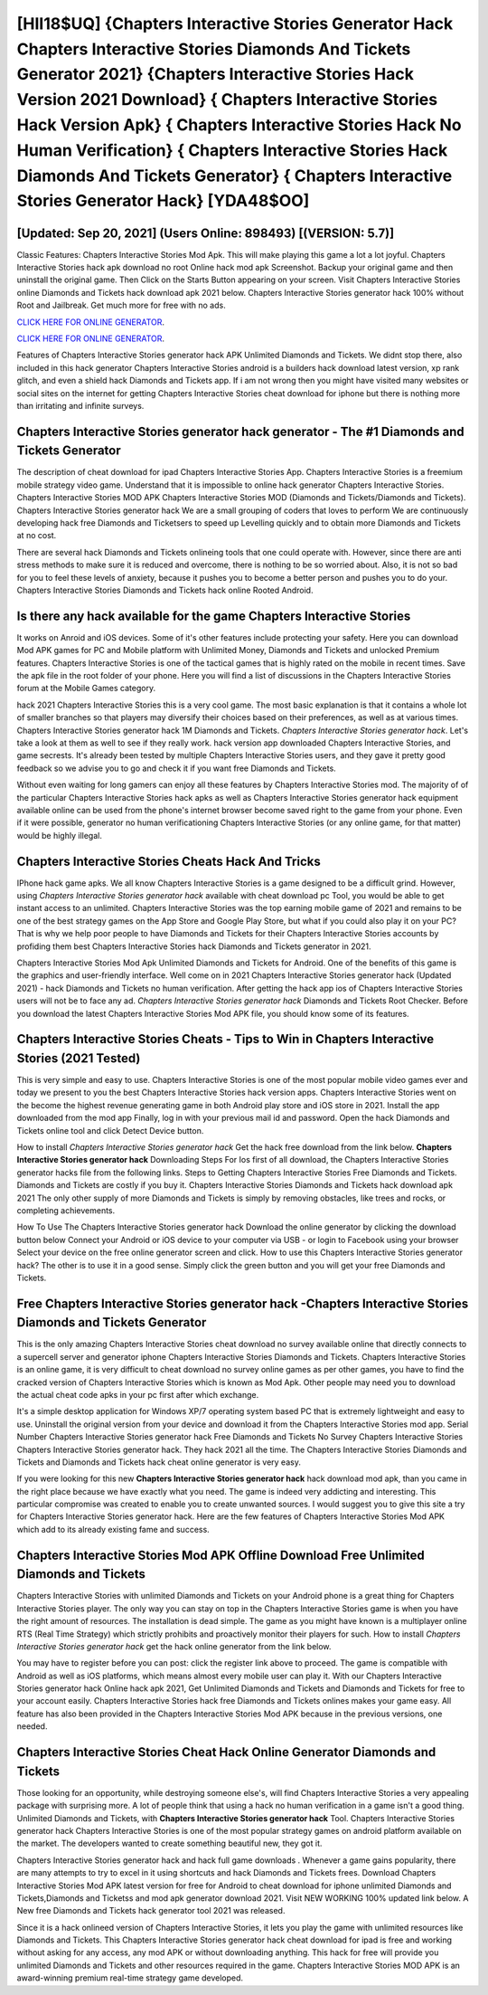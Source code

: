 [HII18$UQ]   {Chapters Interactive Stories Generator Hack Chapters Interactive Stories Diamonds And Tickets Generator 2021}  {Chapters Interactive Stories Hack Version 2021 Download}  { Chapters Interactive Stories Hack Version Apk}  { Chapters Interactive Stories Hack No Human Verification}  { Chapters Interactive Stories Hack Diamonds And Tickets Generator}  { Chapters Interactive Stories Generator Hack} [YDA48$OO]
=========

[Updated: Sep 20, 2021] (Users Online: 898493) [(VERSION: 5.7)]
---------

Classic Features: Chapters Interactive Stories  Mod Apk.  This will make playing this game a lot a lot joyful.  Chapters Interactive Stories hack apk download no root Online hack mod apk Screenshot.  Backup your original game and then uninstall the original game.  Then Click on the Starts Button appearing on your screen.  Visit Chapters Interactive Stories online Diamonds and Tickets hack download apk 2021 below.  Chapters Interactive Stories generator hack 100% without Root and Jailbreak. Get much more for free with no ads.

`CLICK HERE FOR ONLINE GENERATOR`_.

.. _CLICK HERE FOR ONLINE GENERATOR: http://stardld.xyz/8f0cded

`CLICK HERE FOR ONLINE GENERATOR`_.

.. _CLICK HERE FOR ONLINE GENERATOR: http://stardld.xyz/8f0cded

Features of Chapters Interactive Stories generator hack APK Unlimited Diamonds and Tickets.  We didnt stop there, also included in this hack generator Chapters Interactive Stories android is a builders hack download latest version, xp rank glitch, and even a shield hack Diamonds and Tickets app.  If i am not wrong then you might have visited many websites or social sites on the internet for getting Chapters Interactive Stories cheat download for iphone but there is nothing more than irritating and infinite surveys.

Chapters Interactive Stories generator hack generator - The #1 Diamonds and Tickets Generator
---------

The description of cheat download for ipad Chapters Interactive Stories App.  Chapters Interactive Stories is a freemium mobile strategy video game.  Understand that it is impossible to online hack generator Chapters Interactive Stories.  Chapters Interactive Stories MOD APK Chapters Interactive Stories MOD (Diamonds and Tickets/Diamonds and Tickets).  Chapters Interactive Stories generator hack We are a small grouping of coders that loves to perform We are continuously developing hack free Diamonds and Ticketsers to speed up Levelling quickly and to obtain more Diamonds and Tickets at no cost.

There are several hack Diamonds and Tickets onlineing tools that one could operate with.  However, since there are anti stress methods to make sure it is reduced and overcome, there is nothing to be so worried about. Also, it is not so bad for you to feel these levels of anxiety, because it pushes you to become a better person and pushes you to do your. Chapters Interactive Stories Diamonds and Tickets hack online Rooted Android.


Is there any hack available for the game Chapters Interactive Stories
---------

It works on Anroid and iOS devices.  Some of it's other features include protecting your safety.  Here you can download Mod APK games for PC and Mobile platform with Unlimited Money, Diamonds and Tickets and unlocked Premium features.  Chapters Interactive Stories is one of the tactical games that is highly rated on the mobile in recent times.  Save the apk file in the root folder of your phone.  Here you will find a list of discussions in the Chapters Interactive Stories forum at the Mobile Games category.

hack 2021 Chapters Interactive Stories this is a very cool game. The most basic explanation is that it contains a whole lot of smaller branches so that players may diversify their choices based on their preferences, as well as at various times. Chapters Interactive Stories generator hack 1M Diamonds and Tickets. *Chapters Interactive Stories generator hack*.  Let's take a look at them as well to see if they really work.  hack version app downloaded Chapters Interactive Stories, and game secrests.  It's already been tested by multiple Chapters Interactive Stories users, and they gave it pretty good feedback so we advise you to go and check it if you want free Diamonds and Tickets.

Without even waiting for long gamers can enjoy all these features by Chapters Interactive Stories mod.  The majority of of the particular Chapters Interactive Stories hack apks as well as Chapters Interactive Stories generator hack equipment available online can be used from the phone's internet browser become saved right to the game from your phone.  Even if it were possible, generator no human verificationing Chapters Interactive Stories (or any online game, for that matter) would be highly illegal.

Chapters Interactive Stories Cheats Hack And Tricks
---------

IPhone hack game apks.  We all know Chapters Interactive Stories is a game designed to be a difficult grind.  However, using *Chapters Interactive Stories generator hack* available with cheat download pc Tool, you would be able to get instant access to an unlimited. Chapters Interactive Stories was the top earning mobile game of 2021 and remains to be one of the best strategy games on the App Store and Google Play Store, but what if you could also play it on your PC? That is why we help poor people to have Diamonds and Tickets for their Chapters Interactive Stories accounts by profiding them best Chapters Interactive Stories hack Diamonds and Tickets generator in 2021.

Chapters Interactive Stories Mod Apk Unlimited Diamonds and Tickets for Android.  One of the benefits of this game is the graphics and user-friendly interface.  Well come on in 2021 Chapters Interactive Stories generator hack (Updated 2021) - hack Diamonds and Tickets no human verification.  After getting the hack app ios of Chapters Interactive Stories users will not be to face any ad. *Chapters Interactive Stories generator hack* Diamonds and Tickets Root Checker. Before you download the latest Chapters Interactive Stories Mod APK file, you should know some of its features.

Chapters Interactive Stories Cheats - Tips to Win in Chapters Interactive Stories (2021 Tested)
---------

This is very simple and easy to use. Chapters Interactive Stories is one of the most popular mobile video games ever and today we present to you the best Chapters Interactive Stories hack version apps.  Chapters Interactive Stories went on the become the highest revenue generating game in both Android play store and iOS store in 2021. Install the app downloaded from the mod app Finally, log in with your previous mail id and password. Open the hack Diamonds and Tickets online tool and click Detect Device button.

How to install *Chapters Interactive Stories generator hack* Get the hack free download from the link below.  **Chapters Interactive Stories generator hack** Downloading Steps For Ios first of all download, the Chapters Interactive Stories generator hacks file from the following links.  Steps to Getting Chapters Interactive Stories Free Diamonds and Tickets.  Diamonds and Tickets are costly if you buy it. Chapters Interactive Stories Diamonds and Tickets hack download apk 2021 The only other supply of more Diamonds and Tickets is simply by removing obstacles, like trees and rocks, or completing achievements.

How To Use The Chapters Interactive Stories generator hack Download the online generator by clicking the download button below Connect your Android or iOS device to your computer via USB - or login to Facebook using your browser Select your device on the free online generator screen and click. How to use this Chapters Interactive Stories generator hack?  The other is to use it in a good sense.  Simply click the green button and you will get your free Diamonds and Tickets.

Free Chapters Interactive Stories generator hack -Chapters Interactive Stories Diamonds and Tickets Generator
---------

This is the only amazing Chapters Interactive Stories cheat download no survey available online that directly connects to a supercell server and generator iphone Chapters Interactive Stories Diamonds and Tickets.  Chapters Interactive Stories is an online game, it is very difficult to cheat download no survey online games as per other games, you have to find the cracked version of Chapters Interactive Stories which is known as Mod Apk.  Other people may need you to download the actual cheat code apks in your pc first after which exchange.

It's a simple desktop application for Windows XP/7 operating system based PC that is extremely lightweight and easy to use.  Uninstall the original version from your device and download it from the Chapters Interactive Stories mod app.  Serial Number Chapters Interactive Stories generator hack Free Diamonds and Tickets No Survey Chapters Interactive Stories Chapters Interactive Stories generator hack.  They hack 2021 all the time. The Chapters Interactive Stories Diamonds and Tickets and Diamonds and Tickets hack cheat online generator is very easy.

If you were looking for this new **Chapters Interactive Stories generator hack** hack download mod apk, than you came in the right place because we have exactly what you need.  The game is indeed very addicting and interesting.  This particular compromise was created to enable you to create unwanted sources. I would suggest you to give this site a try for Chapters Interactive Stories generator hack.  Here are the few features of Chapters Interactive Stories Mod APK which add to its already existing fame and success.

Chapters Interactive Stories Mod APK Offline Download Free Unlimited Diamonds and Tickets
---------

Chapters Interactive Stories with unlimited Diamonds and Tickets on your Android phone is a great thing for Chapters Interactive Stories player.  The only way you can stay on top in the Chapters Interactive Stories game is when you have the right amount of resources.  The installation is dead simple.  The game as you might have known is a multiplayer online RTS (Real Time Strategy) which strictly prohibits and proactively monitor their players for such. How to install *Chapters Interactive Stories generator hack* get the hack online generator from the link below.

You may have to register before you can post: click the register link above to proceed.  The game is compatible with Android as well as iOS platforms, which means almost every mobile user can play it.  With our Chapters Interactive Stories generator hack Online hack apk 2021, Get Unlimited Diamonds and Tickets and Diamonds and Tickets for free to your account easily. Chapters Interactive Stories hack free Diamonds and Tickets onlines makes your game easy.  All feature has also been provided in the Chapters Interactive Stories Mod APK because in the previous versions, one needed.

Chapters Interactive Stories Cheat Hack Online Generator Diamonds and Tickets
---------

Those looking for an opportunity, while destroying someone else's, will find Chapters Interactive Stories a very appealing package with surprising more. A lot of people think that using a hack no human verification in a game isn't a good thing.  Unlimited Diamonds and Tickets, with **Chapters Interactive Stories generator hack** Tool.  Chapters Interactive Stories generator hack Chapters Interactive Stories is one of the most popular strategy games on android platform available on the market.  The developers wanted to create something beautiful new, they got it.

Chapters Interactive Stories generator hack and hack full game downloads .  Whenever a game gains popularity, there are many attempts to try to excel in it using shortcuts and hack Diamonds and Tickets frees.  Download Chapters Interactive Stories Mod APK latest version for free for Android to cheat download for iphone unlimited Diamonds and Tickets,Diamonds and Ticketss and  mod apk generator download 2021. Visit NEW WORKING 100% updated link below. A New free Diamonds and Tickets hack generator tool 2021 was released.

Since it is a hack onlineed version of Chapters Interactive Stories, it lets you play the game with unlimited resources like Diamonds and Tickets.  This Chapters Interactive Stories generator hack cheat download for ipad is free and working without asking for any access, any mod APK or without downloading anything. This hack for free will provide you unlimited Diamonds and Tickets and other resources required in the game.  Chapters Interactive Stories MOD APK is an award-winning premium real-time strategy game developed.